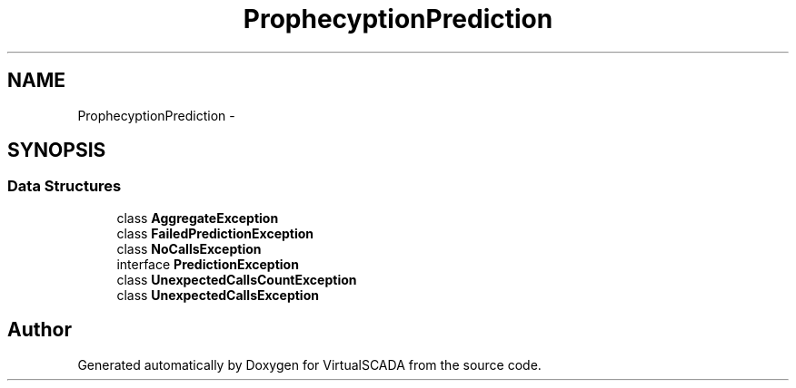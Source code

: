 .TH "Prophecy\Exception\Prediction" 3 "Tue Apr 14 2015" "Version 1.0" "VirtualSCADA" \" -*- nroff -*-
.ad l
.nh
.SH NAME
Prophecy\Exception\Prediction \- 
.SH SYNOPSIS
.br
.PP
.SS "Data Structures"

.in +1c
.ti -1c
.RI "class \fBAggregateException\fP"
.br
.ti -1c
.RI "class \fBFailedPredictionException\fP"
.br
.ti -1c
.RI "class \fBNoCallsException\fP"
.br
.ti -1c
.RI "interface \fBPredictionException\fP"
.br
.ti -1c
.RI "class \fBUnexpectedCallsCountException\fP"
.br
.ti -1c
.RI "class \fBUnexpectedCallsException\fP"
.br
.in -1c
.SH "Author"
.PP 
Generated automatically by Doxygen for VirtualSCADA from the source code\&.
